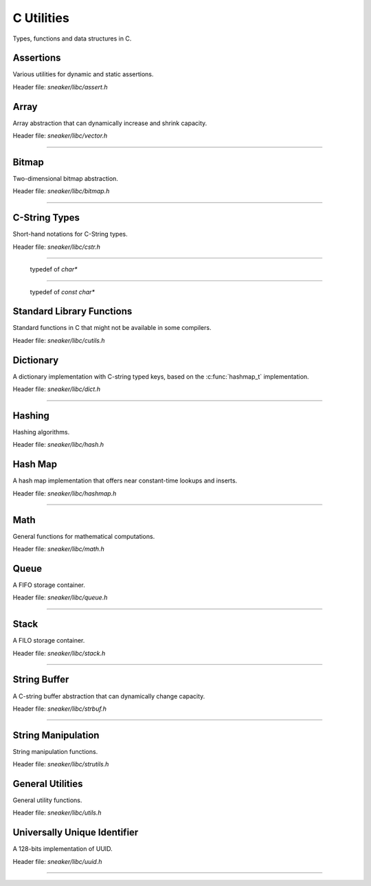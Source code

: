***********
C Utilities
***********


Types, functions and data structures in C.

Assertions
==========

Various utilities for dynamic and static assertions.

Header file: `sneaker/libc/assert.h`

.. c:function:: ASSERT(expr)

  Asserts that `expr` evaluates to a truthy value during runtime.
  Aborts the program if the assertion fails, along with print out
  the line number and file name of where the assertion failed.

.. c:function:: ASSERT_STREQ(str1, str2)

  Asserts that both specified strings `str1` and `str2` are equal.
  Aborts the program if the assertion fails, along with print out
  the line number and file name of where the assertion failed.

.. c:function:: STATIC_ASSERT(cond)

  Asserts that the specified expression `cond` evaluates to a truthy
  value during compilation. Compilation fails if the assertion fails.


Array
=====

Array abstraction that can dynamically increase and shrink capacity.

Header file: `sneaker/libc/vector.h`

.. c:type:: vector_t
--------------------

  .. c:function:: vector_t vector_create()
    :noindex:

    Creates an instance of `vector_t` using dynamically allocated memory.

  .. c:function:: void vector_free(vector_t*)
    :noindex:

    Frees memory from the pointer of an instance of `vector_t` specified.

  .. c:function:: int vector_append(vector_t, void*)
    :noindex:

    Appends an element to the end of a `vector_t` instance specified as the
    first argument that holds a pointer which points to the value specified in
    the second argument. Returns `1` if successful, `0` otherwise.

  .. c:function:: void* vector_get(vector_t, int)
    :noindex:

    Retrieves the element pointer from a specified `vector_t` instance as the
    first argument by the zero-based index from the second argument. If the
    index given is out of bound, then the code exits, so it's better to use
    `vector_size()` to make sure the index is within the bound of the vector.

  .. c:function:: void* vector_remove(vector_t, int)
    :noindex:

    Removes an element from the specified `vector_t` instance at the index in the
    second argument. If the index is within the bound of the vector, the element
    is removed and the pointer held in that element is returned. If the index
    is out of bound, then the code exits, so it's better to use `vector_size()`
    to make sure the index is within the bound of the vector.

  .. c:function:: void* vector_set(vector_t, int, void*)
    :noindex:

    Sets the pointer held of a particular element from the specified `vector_t`
    instance. The new pointer specified in the third argument will replace the
    existing one in the encapsulating element, and the old pointer will be
    returned. Likewise, if the index in the second argument is out of bound,
    then the code will exit.

  .. c:function:: int vector_size(vector_t)
    :noindex:

    Gets the number of elements in the instance of `vector_t` provided.

  .. c:function:: const void** vector_content(vector_t)
    :noindex:

    Retrieves a list of the element pointers contained in the instance of
    `vector_t` specified.


Bitmap
======

Two-dimensional bitmap abstraction.

Header file: `sneaker/libc/bitmap.h`

.. c:type:: bitmap_t
--------------------

  .. c:function:: bitmap_t bitmap_create(size_t, size_t)
    :noindex:

    Creates an instance of `bitmap_t` using dynamically allocated memory by
    specifying the width and height of the bitmap, which are the number of bits
    in each respective dimension.

  .. c:function:: void bitmap_free(bitmap_t *)
    :noindex:

    Frees memory from the pointer of an instance of `bitmap_t` specified.

  .. c:function:: size_t bitmap_width(bitmap_t)
    :noindex:

    Gets the width of the `bitmap_t` instance specified.

  .. c:function:: size_t bitmap_height(bitmap_t)
    :noindex:

    Gets the height of the `bitmap_t` instance specified.

  .. c::function:: int bitmap_set_bit(bitmap_t, size_t, size_t)
    :noindex:

    Sets a particular bit to `1` in the `bitmap_t` instance specified. The
    second and third arguments respectively specify the row and column of the
    bit to set, both are zero-based indices. Returns `1` if successful, `0`
    otherwise.

    If either the row or column specified are out of bound, the function returns
    `0`.

  .. c:function:: int bitmap_clear_bit(bitmap_t, size_t, size_t)
    :noindex:

    Clears a particular bit to `0` in the `bitmap_t` instance specified. The
    second and third arguments respectively specify the row and column of the
    bit to clear, both are zero-based indices. Returns `1` if successful, `0`
    otherwise.

    If either the row or column specified are out of bound, the function returns
    `0`.

  .. c:function:: int bitmap_is_set(bitmap_t, size_t, size_t)
    :noindex:

    Returns a value indicating whether a particular bit in the `bitmap_t`
    specified is set to `1`. The second and third arguments respectively specify
    the row and column of the bit, both are zero-based indices.
    Returns `1` if the bit is set, `0` otherwise.

    If either the row or column specified are out of bound, the function returns
    `0`.

  .. c:function:: void bitmap_clear(bitmap_t)
    :noindex:

    Sets every bit in the `bitmap_t` specified to `0`.


C-String Types
==============

Short-hand notations for C-String types.

Header file: `sneaker/libc/cstr.h`

.. c:type:: c_str
-----------------

  typedef of `char*`


.. c:type:: cc_str
------------------

  typedef of `const char*`


Standard Library Functions
==============================

Standard functions in C that might not be available in some compilers.

Header file: `sneaker/libc/cutils.h`

.. c:function:: char* itoa(int, char*, int)

  Integer to ASCII string conversion.

  Converts an integer value specified as the first argument to a null-terminated
  string specified as the second argument. The base of the integer can be
  optionally specified as the third argument, which defaults to `10` if not
  specified. Returns the converted ASCII string.

  If base is `10` and value is negative, the resulting string is preceded with
  a minus sign (-). With any other bases, value is always considered unsigned.


.. c:function:: char* atoi(const char*)

  ASCII string to integer conversion.

  Converts an ASCII string specified as the first argument to an integer number.

  The function first discards as many whitespace characters as necessary until
  the first non-whitespace character is found. Then, starting from this
  character, takes an optional initial plus or minus sign followed by as many
  numerical digits as possible, and interprets them as a numerical value.


Dictionary
==========

A dictionary implementation with C-string typed keys, based on the
:c:func:`hashmap_t` implementation.

Header file: `sneaker/libc/dict.h`

.. c:type:: dict_t
------------------

  .. c:function:: dict_t dict_create()
    :noindex:

    Creates an instance of `dict_t` using dynamically allocated memory.

  .. c:function:: size_t dict_size(dict_t)
    :noindex:

    Gets the number of key-value pairs in the `dict_t` instance specified.

  .. c:function:: void dict_free(dict_t*)  
    :noindex:

    Frees memory from the pointer of an instance of `dict_t` specified.

  .. c:function:: void* dict_put(dict_t, const char*, void*)
    :noindex:

    Insert a key-value pair into the `dict_t` instance specified as the first
    argument. The second argument is the key and the third argument is a
    pointer of the value to be stored. Returns the pointer in the pair inserted.
    If the key already exists, then the existing value is replaced.

  .. c:function:: void* dict_get(dict_t, const char*)
    :noindex:

    Retrieves the value associated with a key specified as the second argument
    from the `dict_t` instance specified as the first argument. Returns the
    pointer of the value associated with the key if the key exists, `NULL`
    otherwise.


Hashing
=======

Hashing algorithms.

Header file: `sneaker/libc/hash.h`

.. c:function:: unsigned long int linear_horners_rule_str_hash(const char*)

  Calculates the hash value of the specified string using a linear version of
  Horner's Rule.

.. c:function:: unsigned long int hash32shift(unsigned int)
  :noindex:

  Calculates the hash of a 32-bit unsigned integer.

.. c:function:: unsigned long int hash64shift(unsigned long)
  :noindex:

  Calculates the hash of a 64-bit unsigned integer.

.. c:function:: unsigned long int hash_str_jenkins_one_at_a_time(const char*)
  :noindex:

  Calculates the hash value of the specified string using the
  "Jenkins's one-at-a-time" algorithm.

.. c:function:: unsigned long int hash_robert_jenkin(unsigned int)
  :noindex:

  Calculates the hash value of the specified string using the
  "Robert Jenkin" algorithm.


Hash Map
========

A hash map implementation that offers near constant-time lookups and inserts.

Header file: `sneaker/libc/hashmap.h`

.. c:type:: hashmap_t
---------------------

  .. c:type:: HashFunc

    Hash function used to hash keys in `hashmap_t`, defined as
    `unsigned long int(*HashFunc)(void*)`.

  .. c:type:: KeyCmpFunc

    Key comparison function used to compare keys in the hash map, defined as
    `int(*KeyCmpFunc)(void*, void*)`.

  .. c:function:: hashmap_t hashmap_create(size_t, HashFunc, KeyCmpFunc)
    :noindex:

    Creates an instance of `hashmap_t` using dynamically allocated memory, and
    by specifying the initial capacity as the first argument, as well as the
    hashing and key comparison functions as the second and third arguments.

  .. c:function:: size_t hashmap_size(hashmap_t)
    :noindex:

    Gets the number of elements in the specified `hashmap_t` instance.

  .. c:function:: void hashmap_lock(hashmap_t)
    :noindex:

    Locks the specified `hashmap_t` instance so that updates from other threads
    are blocks until `hashmap_unlock` is called on the instance.

  .. c:function:: void hashmap_unlock(hashmap_t)
    :noindex:

    Unlocks the specified `hashmap_t` instance following a previous call of
    `hashmap_lock` so that updates from other threads are unblocked.

  .. c:function:: void hashmap_free(hashmap_t*)
    :noindex:

    Frees memory from the pointer of an instance of `hashmap_t` specified.

  .. c:function:: void* hashmap_put(hashmap_t, void*, void*)
    :noindex:

    Inserts a key-value pair into the `hashmap_t` instance as the first argument.
    If the key already exists, its associated value will be updated. Returns the
    value inserted if successful, `NULL` otherwise.

  .. c:function:: void* hashmap_get(hashmap_t, void*)
    :noindex:

    Retrieves the value associated with the key specified as the second argument
    from the `hashmap_t` instance specified as the first argument. Returns the
    value if its associated key is in the instance, `NULL` otherwise.

  .. c:function:: int hashmap_contains_key(hashmap_t, void*)
    :noindex:

    Returns a value indicating if the key specified as the second argument exists
    in the `hashmap_t` instance specified as the first argument. Returns `1` if
    the key is in the instance, `0` otherwise.

  .. c:function:: void* hashmap_remove(hashmap_t, void*)
    :noindex:

    Removes the key-value pair from the `hashmap_t` instance specified as the
    first argument using the key as the second argument. Returns the value
    associated with the key if found, `NULL` otherwise.

  .. c:function:: void* hashmap_lookup(hashmap_t, void*, void*)
    :noindex:

    Looks up a particular key-value pair from the `hashmap_t` instance as the
    first argument. The lookup function is the second argument that has the
    signature `int(*lookup)(void *key, void *value, void* arg)`, which takes
    a key, its associated value and an optional argument which is specified as
    the third argument. The lookup function returns `1` for a key-value pair
    considered as found, at which the function stops the searching and returns
    the value found. If no key-value is found, returns `NULL`.

  .. c:function:: void hashmap_iterate(hashmap_t, void*, int)
    :noindex:

    Iterates through all key-value pairs in the `hashmap_t` instance as the
    first argument. The second argument specifies a function of signature
    `int(*callback)(void *key, void *value)` that receives every key-value pair
    iterated. The third argument specifies a value that indicates whether the
    iteration should continue when the callback function returns a non-truthy
    value.

  .. c:function:: size_t hashmap_bucketcount(hashmap_t)
    :noindex:

    Returns the number of buckets in the `hashmap_t` instance specified as the
    first argument.

  .. c:function:: size_t hashmap_capacity(hashmap_t)
    :noindex:

    Returns the capacity of the `hashmap_t` instance specified as the
    first argument.

  .. c:function:: int hashmap_equal(hashmap_t, hashmap_t)
    :noindex:

    Determines equality between the two instances of `hashmap_t` specified. The
    two instances would only be considered equal if they have exactly the same
    keys and all associated values of the same keys must be identical as well.
    Returns `1` if they are considered equal, `0` otherwise.


Math
====

General functions for mathematical computations.

Header file: `sneaker/libc/math.h`

.. c:function:: unsigned int nearest_exp2_ceil(unsigned int)

  Computes the least largest exponent of base 2 that is closest to the input
  value.


.. c:function:: unsigned int nearest_exp2_floor(unsigned int)

  Computes the most largest exponent of base 2 that is closest to the input
  value.



Queue
=====

A FIFO storage container.

Header file: `sneaker/libc/queue.h`

.. c:type:: queue_t
-------------------

  .. c:function:: queue_t queue_create()
    :noindex:

    Creates an instance of `queue_t` using dynamically allocated memory.

  .. c:function:: size_t queue_size(queue_t)
    :noindex:

    Gets the number of elements in the `queue_t` instance specified.

  .. c:function:: void* queue_front(queue_t)
    :noindex:

    Gets the element pointer at the front of the `queue_t` instance specified.
    If the queue is empty, `NULL` is returned.

  .. c:function:: void* queue_back(queue_t)
    :noindex:

    Gets the element pointer at the back of the `queue_t` instance specified.
    If the queue is empty, `NULL` is returned.

  .. c:function:: int queue_push(queue_t, void*, size_t)
    :noindex:

    Pushes an element pointer to the back of the `queue_t` instance specified as
    the first argument. The second argument is a pointer that points to the
    value to be pushed onto the queue, and the third argument is the size of
    the value to be pushed, in number of bytes. Returns `-1` if the push failed,
    `1` if successful.

  .. c:function:: void* queue_pop(queue_t)
    :noindex:

    Pops the element pointer at the front of the `queue_t` instance specified
    and returns it. If the queue is empty, `NULL` is returned.

  .. c:function:: void queue_free(queue_t *)
    :noindex:

    Frees memory from the pointer of an instance of `queue_t` specified.


Stack
=====

A FILO storage container.

Header file: `sneaker/libc/stack.h`

.. c:type:: sstack_t
-------------------

  .. c:function:: sstack_t stack_create()
    :noindex:

    Creates an instance of `sstack_t` using dynamically allocated memory.

  .. c:function:: size_t stack_size(sstack_t)
    :noindex:

    Returns the number of elements in the `sstack_t` instance specified.

  .. c:function:: void* sstack_top(sstack_t)
    :noindex:

    Gets the element pointer at the top of the `sstack_t` instance provided.
    Returns `NULL` if the stack is empty.

  .. c:function:: int stack_push(sstack_t, void*, size_t)
    :noindex:

    Pushes an element pointer to the top of the `sstack_t` instance specified as
    the first argument. The second argument is a pointer that points to the
    value to be pushed onto the stack, and the third argument is the size of
    the value to be pushed, in number of bytes. Returns `-1` if the push failed,
    `1` if successful.

  .. c:function:: void* stack_pop(sstack_t)
    :noindex:

    Pops the element pointer at the top of the `sstack_t` instance specified and
    returns it. If the stack is empty, `NULL` is returned.

  .. c:function:: void stack_free(stack*)
    :noindex:

    Frees memory from the pointer of an instance of `sstack_t` specified.


String Buffer
=============

A C-string buffer abstraction that can dynamically change capacity.

Header file: `sneaker/libc/strbuf.h`

.. c:type:: strbuf_t
--------------------

  .. c:function:: strbuf_t strbuf_t_create()
    :noindex:

    Creates an instance of `strbuf_t` using dynamically allocated memory.

  .. c:function:: void strbuf_free(strbuf_t*)
    :noindex:

    Frees memory from the pointer of an instance of `strbuf_t` specified.

  .. c:function:: void strbuf_empty(strbuf_t)
    :noindex:

    Empties the `strbuf_t` instance specified as the argument and reduces
    its capacity to `0`.

  .. c:function:: size_t strbuf_len(strbuf_t)
    :noindex:

    Gets the length of the string currently held in the `strbuf_t` instance
    specified as the argument.

  .. c:function:: const char* strbuf_cstr(strbuf_t)
    :noindex:

    Gets the C-string held in the `strbuf_t` instance specified as the argument.

  .. c:function:: size_t strbuf_capacity(strbuf_t)
    :noindex:

    Gets the capacity of the `strbuf_t` instance specified as the argument.

  .. c:function:: int strbuf_append(strbuf_t, const char*)
    :noindex:

    Appends a C-string into the `strbuf_t` instance specified as the first
    argument. The second argument is the C-string to be appended. Returns `1`
    if the append is successful, `0` otherwise.


String Manipulation
===================

String manipulation functions.

Header file: `sneaker/libc/strutils.h`

.. c:function:: char* strtoupper(char *)

  Converts the C-string specified as the argument to its uppercase form. Returns
  the converted string.

.. c:function:: char* strtolower(char *)

  Converts the C-string specified as the argument to its lowercase form. Returns
  the converted string.

.. c:function:: char* strtrim(char *)

  Trims off empty spaces at the front and end of the string specified. Returns
  the trimmed string.

.. c:function:: char* strcpy_hard(char*, const char*)

  Copies the source string specified as the second argument to the destination
  string specified as the first argument. If the length of the source string
  is greater than the length of the destination string, then the destination
  string is freed and re-allocated to have the same length as the source string.
  Returns the destination string.

.. c:function:: char* strncpy_safe(char*, const char*, size_t)

  Copies the source string specified as the second argument to the destination
  string specified as the first argument. The number of characters copied
  is the minimum between the length of the destination string and the size
  specified as the third argument. Returns the destination string.

.. c:function:: size_t strlcpy2(char*, const char*, size_t)

  Copies the source string specified as the second argument to the destination
  string specified as the first argument. The number of characters copied
  is at most the number specified as the third argument minus `1`. Returns the
  number of characters tried to be copied, which is the size of the source
  string.


General Utilities
=================

General utility functions.

Header file: `sneaker/libc/utils.h`

.. c:function:: void set_nth_bit(int*, char)

  Set a specific bit of a given number to 1. The first argument specifies
  a pointer to the number to be set, and the second argument is the `n`th bit
  to set from the LSB.

.. c:function:: void clear_nth_bit(int*, char)

  Clears a specific bit of a given number to 0. The first argument specifies
  a pointer to the number to be cleared, and the second argument is the `n`th
  bit to clear from the LSB.

.. c:function:: int is_bit_set(int, char)

  Checks if a specific bit of a given number is set to 1. The first argument
  specifies a pointer to the number to be checked, and the second argument is
  the `n`th bit to check from the LSB. Returns `1` if the bit is set to `1`,
  `0` otherwise.

.. c:function:: void set_nth_bit_uint32(uint32_t*, char)

  32-bit version of :c:func:`set_nth_bit`.

.. c:function:: void clear_nth_bit_uint32(uint32_t*, char)

  32-bit version of :c:func:`clear_nth_bit`.

.. c:function:: int is_bit_set_uint32(uint32_t, char)

  32-bit version of :c:func:`is_bit_set`.

.. c:function:: void set_nth_bit_uint8(uint8_t *val, char bit)

  8-bit version of :c:func:`set_nth_bit`.

.. c:function:: void clear_nth_bit_uint8(uint8_t *val, char bit)

  8-bit version of :c:func:`clear_nth_bit`.

.. c:function:: int is_bit_set_uint8(uint8_t val, char bit)

  8-bit version of :c:func:`is_bit_set`.

.. c:function:: int rand_top(int)

  Returns an pseudo-random integer that's in the range between 1 and the number
  specified as the argument, inclusively.

.. c:function:: int rand_range(int, int)

  Returns an pseudo-random integer that's in the range between two integers
  specified as the two arguments, inclusively.

.. c:function:: double randf_top(double)

  Returns an pseudo-random double-precision floating number that's in the range
  between 1 and the number specified as the argument, inclusively.

.. c:function:: double randf_range(double, double)

  Returns an pseudo-random double-precision floating number that's in the range
  between two double-precision floating numbers specified as the two arguments,
  inclusively.

.. c:function:: char* generate_text(size_t=0, size_t=0)

  Generates a random string of an optional length specified as the first
  argument, up to the optional maximum length specified as the second argument.

  If both the length and max length are non-zero, the generated text will have a
  length between the two numbers.

  If only the length is non-zero, the generated text will have exactly the
  specified length.

  If only the max length is non-zero, the generated text will have a length
  between `1` and the max length, inclusively.

  If both the length and max length are zero, `NULL` is returned.

.. c:function:: char* generate_loremipsum()

  Generates a string of Lorem Ipsum of arbitrary length.


Universally Unique Identifier
=============================

A 128-bits implementation of UUID.

Header file: `sneaker/libc/uuid.h`

.. c:type:: uuid128_t
---------------------

  .. c:function:: uuid128_t uuid_create()
    :noindex:

    Creates an instance of `uuid128_t` using dynamically allocated memory.

  .. c:function:: int uuid_compare(const uuid128_t, const uuid128_t)
    :noindex:

    Evaluates equality between two instances of `uuid128_t`. Returns `1` if
    the first argument is considered greater than the second, `0` if they are
    equivalent, and `-1` if the first is less than the second.

  .. c:function:: __uint128_t uuid_to_hash(const uuid128_t)
    :noindex:

    Hashes the `uuid128_t` instance provided as the arugment to an 128-bit
    unsigned integer.

  .. c:function:: __uint128_t uuid_create_and_hash()
    :noindex:

    Creates an instance of `uuid128_t` and returns its equivalent hash.

